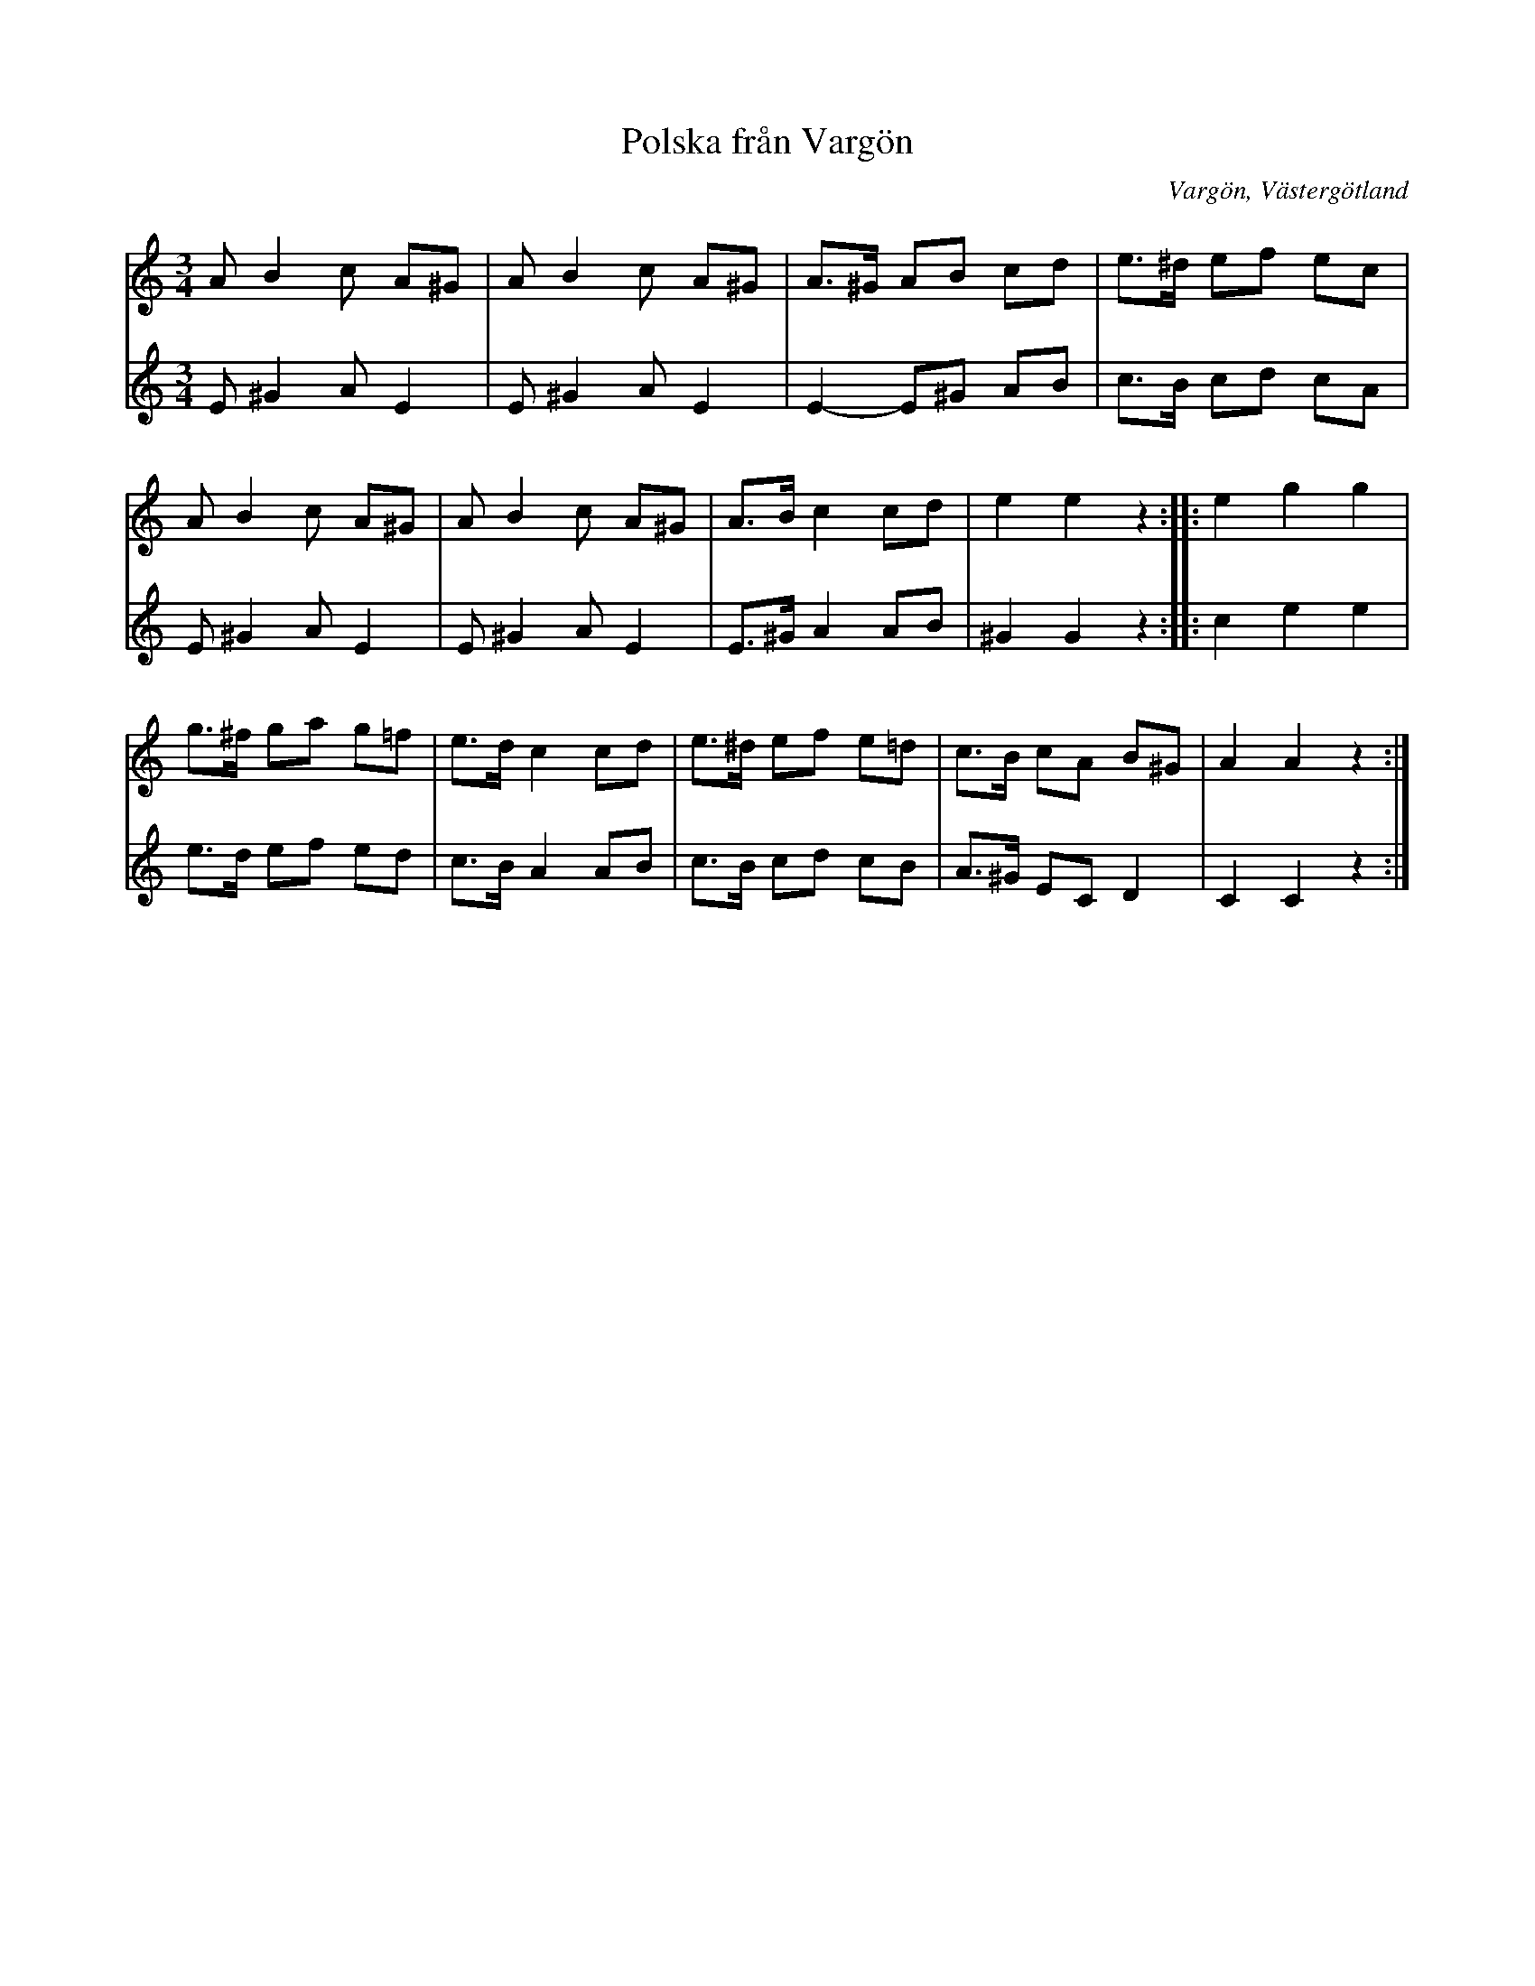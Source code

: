 %%abc-charset utf-8

X:2
T: Polska från Vargön
N: ur en gammal notbok tillhörig fabrikör Karl Jonsson, Vargön
N: Arr. Per Oldberg
N: Se också smus.se
O:Vargön, Västergötland
Z: Per Oldberg 2012-08-01
R: Polska
M:3/4
L:1/8
K:Am
V:1
A B2 c A^G |A B2 c A^G | A>^G AB cd | e>^d ef ec |  
V:2
E^G2 A E2 | E ^G2 A E2 | E2-E^G AB | c>B cd cA | 
V:1
A B2 c A^G |A B2 c A^G | A>B c2 cd | e2e2z2 :: e2g2g2 | 
V:2
E ^G2 A E2 | E ^G2 A E2 | E>^G A2 AB | ^G2G2z2 :: c2e2e2 |  
V:1
g>^f ga g=f | e>d c2 cd | e>^d ef e=d | c>B cA B^G | A2A2z2 :| 
V:2
e>d ef ed | c>B A2 AB | c>B cd cB | A>^G ECD2 | C2C2z2 :|

